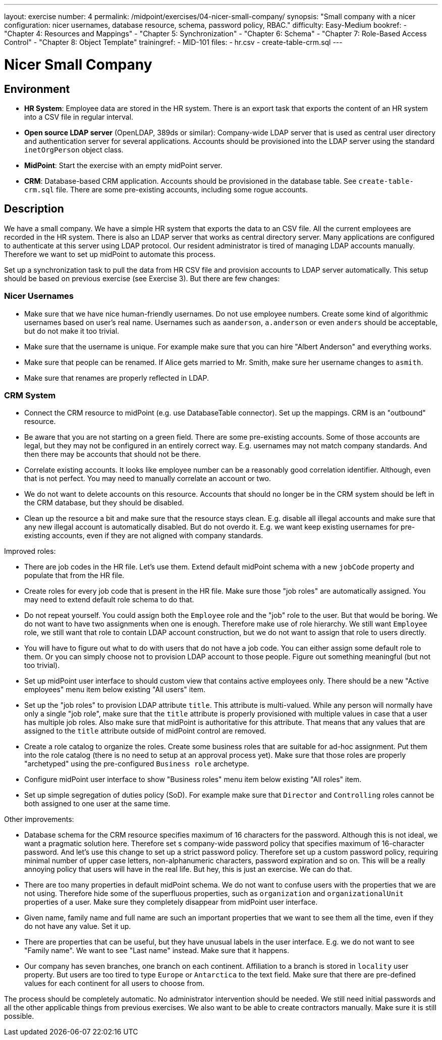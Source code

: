 ---
layout: exercise
number: 4
permalink: /midpoint/exercises/04-nicer-small-company/
synopsis: "Small company with a nicer configuration: nicer usernames, database resource, schema, password policy, RBAC."
difficulty: Easy-Medium
bookref:
  - "Chapter 4: Resources and Mappings"
  - "Chapter 5: Synchronization"
  - "Chapter 6: Schema"
  - "Chapter 7: Role-Based Access Control"
  - "Chapter 8: Object Template"
trainingref:
  - MID-101
files:
  - hr.csv
  - create-table-crm.sql
---

= Nicer Small Company

== Environment

* *HR System*: Employee data are stored in the HR system.
There is an export task that exports the content of an HR system into a CSV file in regular interval.

* *Open source LDAP server* (OpenLDAP, 389ds or similar): Company-wide LDAP server that is used as central user directory and authentication server for several applications.
Accounts should be provisioned into the LDAP server using the standard `inetOrgPerson` object class.

* *MidPoint*: Start the exercise with an empty midPoint server.

* *CRM*: Database-based CRM application.
Accounts should be provisioned in the database table.
See `create-table-crm.sql` file.
There are some pre-existing accounts, including some rogue accounts.

== Description

We have a small company.
We have a simple HR system that exports the data to an CSV file.
All the current employees are recorded in the HR system.
There is also an LDAP server that works as central directory server.
Many applications are configured to authenticate at this server using LDAP protocol.
Our resident administrator is tired of managing LDAP accounts manually.
Therefore we want to set up midPoint to automate this process.

Set up a synchronization task to pull the data from HR CSV file and provision accounts to LDAP server automatically.
This setup should be based on previous exercise (see Exercise 3).
But there are few changes:

=== Nicer Usernames

* Make sure that we have nice human-friendly usernames.
Do not use employee numbers.
Create some kind of algorithmic usernames based on user's real name.
Usernames such as `aanderson`, `a.anderson` or even `anders` should be acceptable, but do not make it too trivial.

* Make sure that the username is unique.
For example make sure that you can hire "Albert Anderson" and everything works.

* Make sure that people can be renamed.
If Alice gets married to Mr.
Smith, make sure her username changes to `asmith`.

* Make sure that renames are properly reflected in LDAP.

=== CRM System

* Connect the CRM resource to midPoint (e.g. use DatabaseTable connector).
Set up the mappings.
CRM is an "outbound" resource.

* Be aware that you are not starting on a green field.
There are some pre-existing accounts.
Some of those accounts are legal, but they may not be configured in an entirely correct way. E.g. usernames may not match company standards.
And then there may be accounts that should not be there.

* Correlate existing accounts.
It looks like employee number can be a reasonably good correlation identifier.
Although, even that is not perfect.
You may need to manually correlate an account or two.

* We do not want to delete accounts on this resource.
Accounts that should no longer be in the CRM system should be left in the CRM database, but they should be disabled.

* Clean up the resource a bit and make sure that the resource stays clean. E.g. disable all illegal accounts and make sure that any new illegal account is automatically disabled.
But do not overdo it. E.g. we want keep existing usernames for pre-existing accounts, even if they are not aligned with company standards.

Improved roles:

* There are job codes in the HR file.
Let's use them.
Extend default midPoint schema with a new `jobCode` property and populate that from the HR file.

* Create roles for every job code that is present in the HR file.
Make sure those "job roles" are automatically assigned.
You may need to extend default role schema to do that.

* Do not repeat yourself.
You could assign both the `Employee` role and the "job" role to the user.
But that would be boring.
We do not want to have two assignments when one is enough.
Therefore make use of role hierarchy.
We still want `Employee` role, we still want that role to contain LDAP account construction, but we do not want to assign that role to users directly.

* You will have to figure out what to do with users that do not have a job code.
You can either assign some default role to them.
Or you can simply choose not to provision LDAP account to those people.
Figure out something meaningful (but not too trivial).

* Set up midPoint user interface to should custom view that contains active employees only.
There should be a new "Active employees" menu item below existing "All users" item.

* Set up the "job roles" to provision LDAP attribute `title`.
This attribute is multi-valued.
While any person will normally have only a single "job role", make sure that the `title` attribute is properly provisioned with multiple values in case that a user has multiple job roles.
Also make sure that midPoint is authoritative for this attribute.
That means that any values that are assigned to the `title` attribute outside of midPoint control are removed.

* Create a role catalog to organize the roles.
Create some business roles that are suitable for ad-hoc assignment.
Put them into the role catalog (there is no need to setup at an approval process yet).
Make sure that those roles are properly "archetyped" using the pre-configured `Business role` archetype.

* Configure midPoint user interface to show "Business roles" menu item below existing "All roles" item.

* Set up simple segregation of duties policy (SoD).
For example make sure that `Director` and `Controlling` roles cannot be both assigned to one user at the same time.

Other improvements:

* Database schema for the CRM resource specifies maximum of 16 characters for the password.
Although this is not ideal, we want a pragmatic solution here.
Therefore set s company-wide password policy that specifies maximum of 16-character password.
And let's use this change to set up a strict password policy.
Therefore set up a custom password policy, requiring minimal number of upper case letters, non-alphanumeric characters, password expiration and so on.
This will be a really annoying policy that users will have in the real life.
But hey, this is just an exercise.
We can do that.

* There are too many properties in default midPoint schema.
We do not want to confuse users with the properties that we are not using.
Therefore hide some of the superfluous properties, such as `organization` and `organizationalUnit` properties of a user.
Make sure they completely disappear from midPoint user interface.

* Given name, family name and full name are such an important properties that we want to see them all the time, even if they do not have any value.
Set it up.

* There are properties that can be useful, but they have unusual labels in the user interface.
E.g. we do not want to see "Family name".
We want to see "Last name" instead.
Make sure that it happens.

* Our company has seven branches, one branch on each continent.
Affiliation to a branch is stored in `locality` user property.
But users are too tired to type `Europe` or `Antarctica` to the text field.
Make sure that there are pre-defined values for each continent for all users to choose from.

The process should be completely automatic. No administrator intervention should be needed. We still need initial passwords and all the other applicable things from previous exercises. We also want to be able to create contractors manually. Make sure it is still possible.
